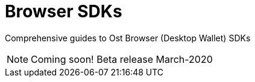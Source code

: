 = Browser SDKs

Comprehensive guides to Ost Browser (Desktop Wallet) SDKs

NOTE: Coming soon! Beta release March-2020

// include::browser-sdks::partial$cards.adoc[]

//Include demo app(s)
